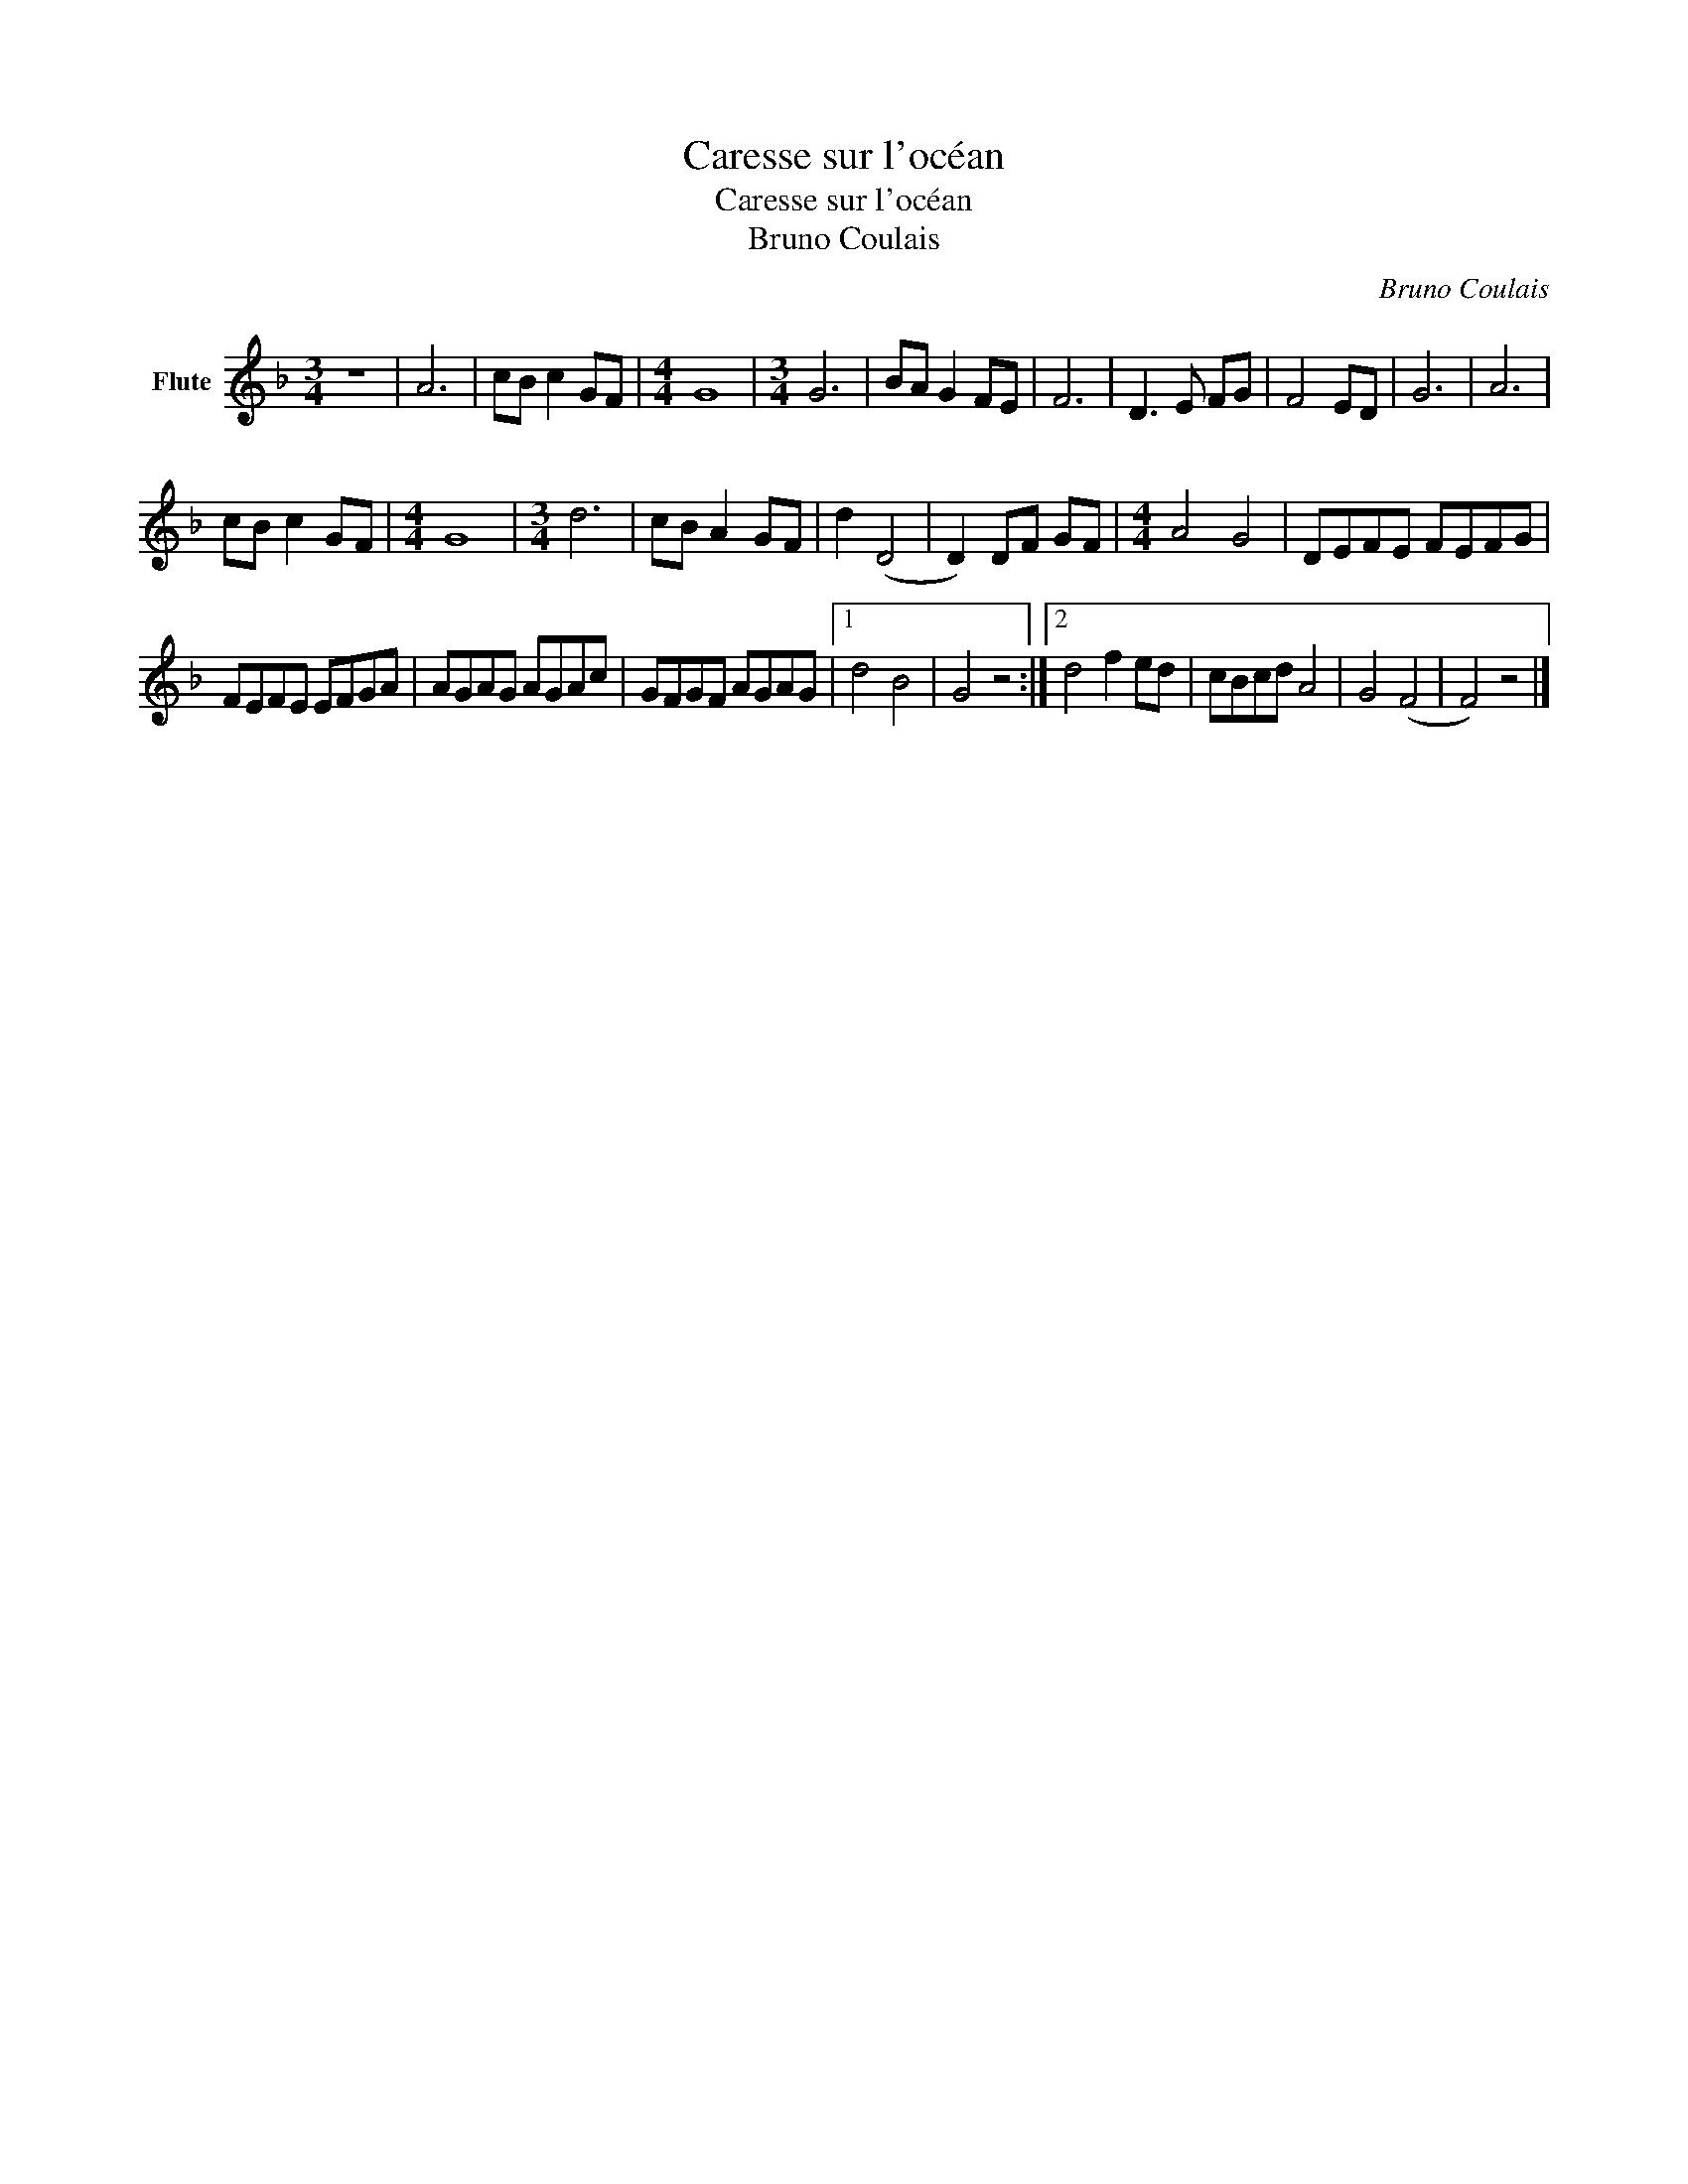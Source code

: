 X:1
T:Caresse sur l'océan
T:Caresse sur l'océan
T:Bruno Coulais
C:Bruno Coulais
Z:All Rights Reserved
L:1/8
M:3/4
K:F
V:1 treble nm="Flute"
%%MIDI program 73
%%MIDI control 7 100
%%MIDI control 10 64
V:1
 z6 | A6 | cB c2 GF |[M:4/4] G8 |[M:3/4] G6 | BA G2 FE | F6 | D3 E FG | F4 ED | G6 | A6 | %11
 cB c2 GF |[M:4/4] G8 |[M:3/4] d6 | cB A2 GF | d2 (D4 | D2) DF GF |[M:4/4] A4 G4 | DEFE FEFG | %19
 FEFE EFGA | AGAG AGAc | GFGF AGAG |1 d4 B4 | G4 z4 :|2 d4 f2 ed | cBcd A4 | G4 (F4 | F4) z4 |] %28

